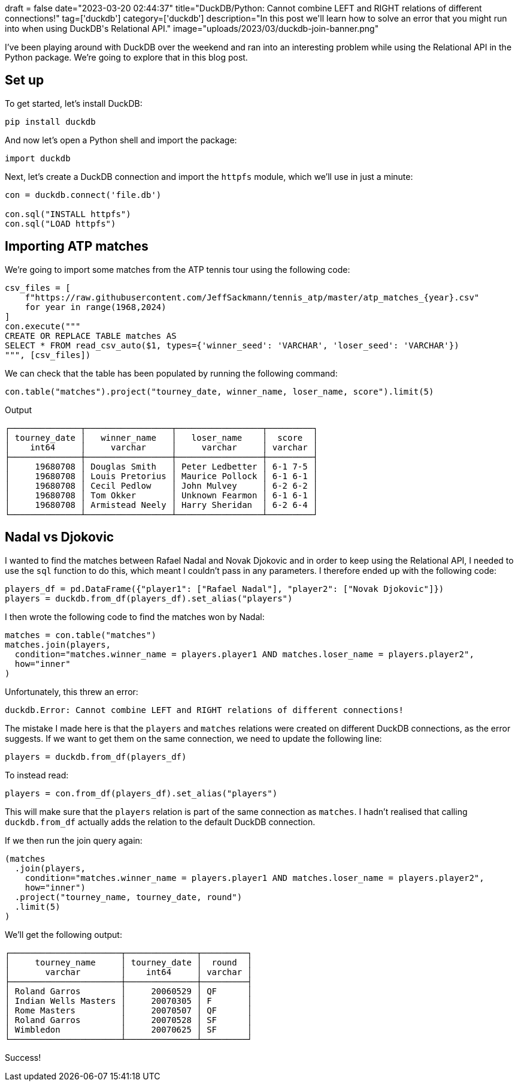 +++
draft = false
date="2023-03-20 02:44:37"
title="DuckDB/Python: Cannot combine LEFT and RIGHT relations of different connections!"
tag=['duckdb']
category=['duckdb']
description="In this post we'll learn how to solve an error that you might run into when using DuckDB's Relational API."
image="uploads/2023/03/duckdb-join-banner.png"
+++

I've been playing around with DuckDB over the weekend and ran into an interesting problem while using the Relational API in the Python package. 
We're going to explore that in this blog post.

== Set up

To get started, let's install DuckDB:

[source, bash]
----
pip install duckdb
----

And now let's open a Python shell and import the package:

[source, python]
----
import duckdb
----

Next, let's create a DuckDB connection and import the `httpfs` module, which we'll use in just a minute:

[source, python]
----
con = duckdb.connect('file.db')

con.sql("INSTALL httpfs")
con.sql("LOAD httpfs")
----

== Importing ATP matches

We're going to import some matches from the ATP tennis tour using the following code:

[source, python]
----
csv_files = [
    f"https://raw.githubusercontent.com/JeffSackmann/tennis_atp/master/atp_matches_{year}.csv"
    for year in range(1968,2024)
]
con.execute("""
CREATE OR REPLACE TABLE matches AS 
SELECT * FROM read_csv_auto($1, types={'winner_seed': 'VARCHAR', 'loser_seed': 'VARCHAR'})
""", [csv_files])
----

We can check that the table has been populated by running the following command:

[source, python]
----
con.table("matches").project("tourney_date, winner_name, loser_name, score").limit(5)
----

.Output
[source, python]
----
┌──────────────┬─────────────────┬─────────────────┬─────────┐
│ tourney_date │   winner_name   │   loser_name    │  score  │
│    int64     │     varchar     │     varchar     │ varchar │
├──────────────┼─────────────────┼─────────────────┼─────────┤
│     19680708 │ Douglas Smith   │ Peter Ledbetter │ 6-1 7-5 │
│     19680708 │ Louis Pretorius │ Maurice Pollock │ 6-1 6-1 │
│     19680708 │ Cecil Pedlow    │ John Mulvey     │ 6-2 6-2 │
│     19680708 │ Tom Okker       │ Unknown Fearmon │ 6-1 6-1 │
│     19680708 │ Armistead Neely │ Harry Sheridan  │ 6-2 6-4 │
└──────────────┴─────────────────┴─────────────────┴─────────┘
----

== Nadal vs Djokovic

I wanted to find the matches between Rafael Nadal and Novak Djokovic and in order to keep using the Relational API, I needed to use the `sql` function to do this, which meant I couldn't pass in any parameters.
I therefore ended up with the following code:

[source, python]
----
players_df = pd.DataFrame({"player1": ["Rafael Nadal"], "player2": ["Novak Djokovic"]})
players = duckdb.from_df(players_df).set_alias("players")
----

I then wrote the following code to find the matches won by Nadal:

[source, python]
----
matches = con.table("matches")
matches.join(players, 
  condition="matches.winner_name = players.player1 AND matches.loser_name = players.player2",
  how="inner"
)
----

Unfortunately, this threw an error:

[source, text]
----
duckdb.Error: Cannot combine LEFT and RIGHT relations of different connections!
----

The mistake I made here is that the `players` and `matches` relations were created on different DuckDB connections, as the error suggests. 
If we want to get them on the same connection, we need to update the following line:

[source, python]
----
players = duckdb.from_df(players_df)
----

To instead read:

[source, python]
----
players = con.from_df(players_df).set_alias("players")
----

This will make sure that the `players` relation is part of the same connection as `matches`.
I hadn't realised that calling `duckdb.from_df` actually adds the relation to the default DuckDB connection.

If we then run the join query again:

[source, python]
----
(matches
  .join(players, 
    condition="matches.winner_name = players.player1 AND matches.loser_name = players.player2",
    how="inner")
  .project("tourney_name, tourney_date, round")
  .limit(5)
)
----

We'll get the following output:


[source, text]
----
┌──────────────────────┬──────────────┬─────────┐
│     tourney_name     │ tourney_date │  round  │
│       varchar        │    int64     │ varchar │
├──────────────────────┼──────────────┼─────────┤
│ Roland Garros        │     20060529 │ QF      │
│ Indian Wells Masters │     20070305 │ F       │
│ Rome Masters         │     20070507 │ QF      │
│ Roland Garros        │     20070528 │ SF      │
│ Wimbledon            │     20070625 │ SF      │
└──────────────────────┴──────────────┴─────────┘
----

Success!